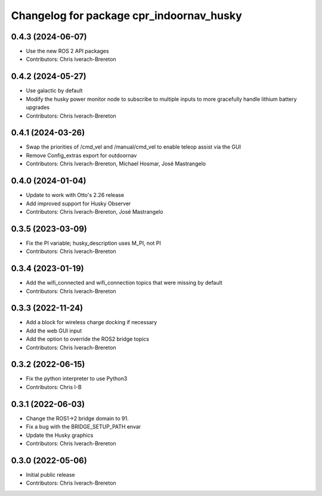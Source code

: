 ^^^^^^^^^^^^^^^^^^^^^^^^^^^^^^^^^^^^^^^^^
Changelog for package cpr_indoornav_husky
^^^^^^^^^^^^^^^^^^^^^^^^^^^^^^^^^^^^^^^^^

0.4.3 (2024-06-07)
------------------
* Use the new ROS 2 API packages
* Contributors: Chris Iverach-Brereton

0.4.2 (2024-05-27)
------------------
* Use galactic by default
* Modify the husky power monitor node to subscribe to multiple inputs to more gracefully handle lithium battery upgrades
* Contributors: Chris Iverach-Brereton

0.4.1 (2024-03-26)
------------------
* Swap the priorities of /cmd_vel and /manual/cmd_vel to enable teleop assist via the GUI
* Remove Config_extras export for outdoornav
* Contributors: Chris Iverach-Brereton, Michael Hosmar, José Mastrangelo

0.4.0 (2024-01-04)
------------------
* Update to work with Otto's 2.26 release
* Add improved support for Husky Observer
* Contributors: Chris Iverach-Brereton, José Mastrangelo

0.3.5 (2023-03-09)
------------------
* Fix the PI variable; husky_description uses M_PI, not PI
* Contributors: Chris Iverach-Brereton

0.3.4 (2023-01-19)
------------------
* Add the wifi_connected and wifi_connection topics that were missing by default
* Contributors: Chris Iverach-Brereton

0.3.3 (2022-11-24)
------------------
* Add a block for wireless charge docking if necessary
* Add the web GUI input
* Add the option to override the ROS2 bridge topics
* Contributors: Chris Iverach-Brereton

0.3.2 (2022-06-15)
------------------
* Fix the python interpreter to use Python3
* Contributors: Chris I-B

0.3.1 (2022-06-03)
------------------
* Change the ROS1->2 bridge domain to 91.
* Fix a bug with the BRIDGE_SETUP_PATH envar
* Update the Husky graphics
* Contributors: Chris Iverach-Brereton

0.3.0 (2022-05-06)
------------------
* Initial public release
* Contributors: Chris Iverach-Brereton
